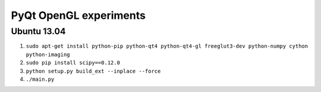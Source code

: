 PyQt OpenGL experiments
=======================

Ubuntu 13.04
------------

#. ``sudo apt-get install python-pip python-qt4 python-qt4-gl freeglut3-dev python-numpy cython python-imaging``
#. ``sudo pip install scipy==0.12.0``
#. ``python setup.py build_ext --inplace --force``
#. ``./main.py``

